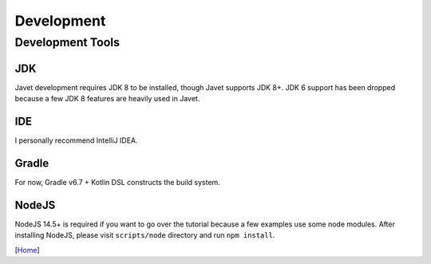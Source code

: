 ===========
Development
===========

Development Tools
=================

JDK
---

Javet development requires JDK 8 to be installed, though Javet supports JDK 8+. JDK 6 support has been dropped because a few JDK 8 features are heavily used in Javet.

IDE
---

I personally recommend IntelliJ IDEA.

Gradle
------

For now, Gradle v6.7 + Kotlin DSL constructs the build system.

NodeJS
------

NodeJS 14.5+ is required if you want to go over the tutorial because a few examples use some node modules. After installing NodeJS, please visit ``scripts/node`` directory and run ``npm install``.

[`Home <../README.rst>`_]
